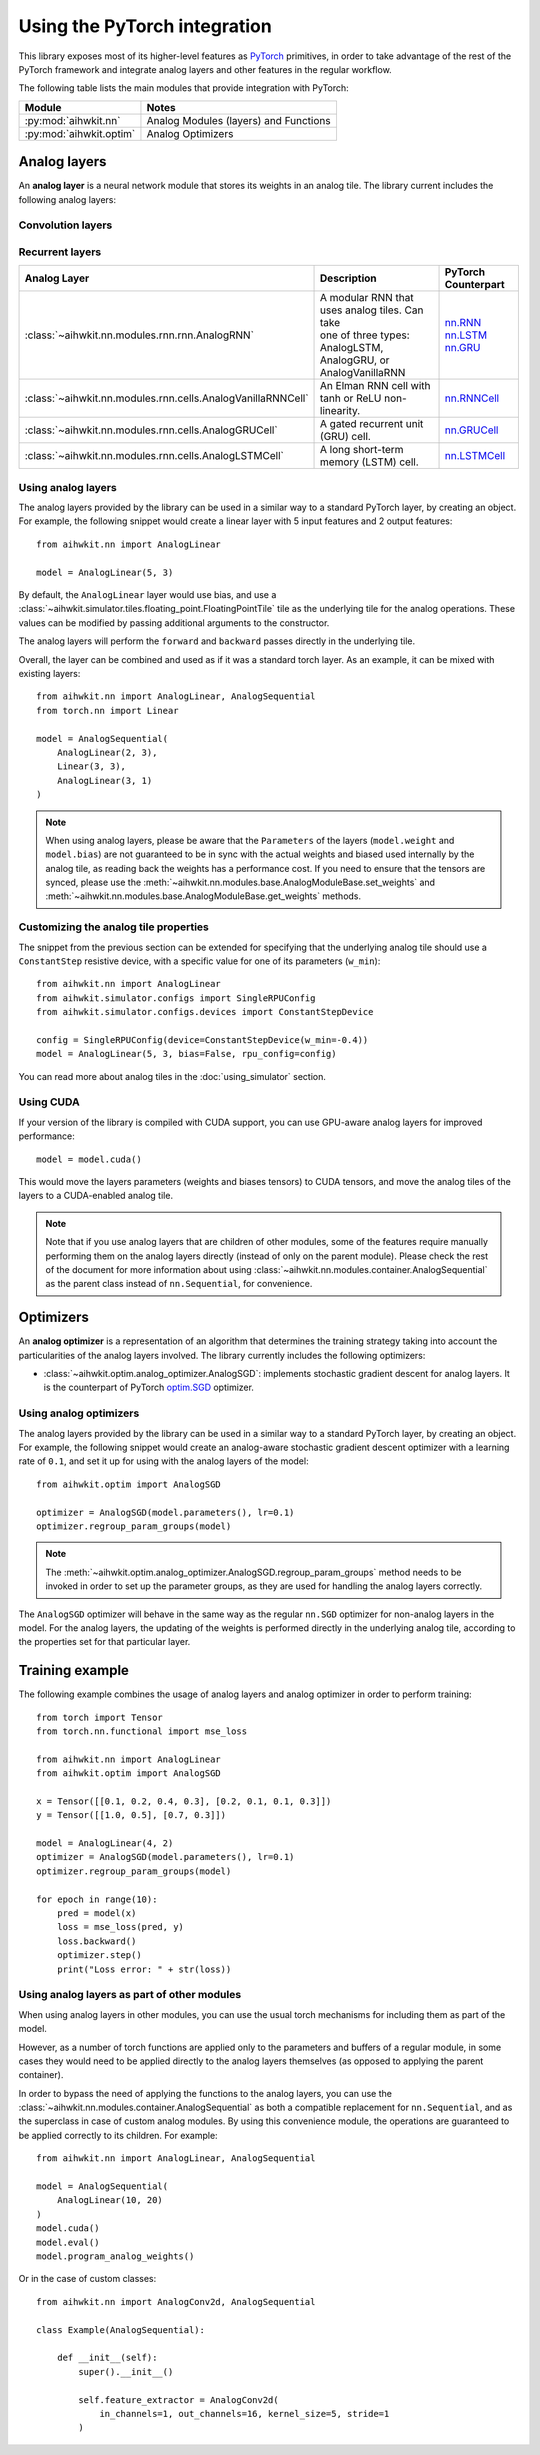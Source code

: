 Using the PyTorch integration
=============================

This library exposes most of its higher-level features as `PyTorch`_ primitives,
in order to take advantage of the rest of the PyTorch framework and integrate
analog layers and other features in the regular workflow.

The following table lists the main modules that provide integration with
PyTorch:

=========================  ========
Module                     Notes
=========================  ========
:py:mod:`aihwkit.nn`       Analog Modules (layers) and Functions
:py:mod:`aihwkit.optim`    Analog Optimizers
=========================  ========

Analog layers
-------------

An **analog layer** is a neural network module that stores its weights in an
analog tile. The library current includes the following analog layers:

Convolution layers
~~~~~~~~~~~~~~~~~~

+--------------------------------------------------------------+-----------------------------------------------------+---------------------+
| Analog Layer                                                 | Description                                         | PyTorch Counterpart |
+==============================================================+=====================================================+=====================+
| :class:`~aihwkit.nn.modules.linear.AnalogLinear`             | | Applies a linear transformation to the input data | `nn.Linear`_        |
|                                                              | | (layers) and Functions.                           |                     |
+--------------------------------------------------------------+-----------------------------------------------------+---------------------+
| :class:`~aihwkit.nn.modules.conv.AnalogConv1d`               | | Applies a 1D convolution over an input signal     | `nn.Conv1d`_        |
|                                                              | | composed of several input planes.                 |                     |
+--------------------------------------------------------------+-----------------------------------------------------+---------------------+
| :class:`~aihwkit.nn.modules.conv.AnalogConv2d`               | | Applies a 2D convolution over an input signal     | `nn.Conv2d`_        |
|                                                              | | composed of several input planes                  |                     |
+--------------------------------------------------------------+-----------------------------------------------------+---------------------+
| :class:`~aihwkit.nn.modules.conv.AnalogConv3d`               | | Applies a 3D convolution over an input signal     | `nn.Conv3d`_        |
|                                                              | | composed of several input planes                  |                     |
+--------------------------------------------------------------+-----------------------------------------------------+---------------------+
| :class:`~aihwkit.nn.modules.linear_mapped.AnalogLinearMapped`| | Similar to AnalogLinearMapped but constrains the  | `nn.Linear`_        |
|                                                              | | the maximal in and/or out dimension of an analog  |                     |
|                                                              | | tile and will construct multiple tiles (as many   |                     |
|                                                              | | as necessary to cover the weight matrix).         |                     |
|                                                              | | Splitting, concatenation, and partial sum addition|                     |
|                                                              | | are done in digital.                               |                     |
+--------------------------------------------------------------+-----------------------------------------------------+---------------------+
| :class:`~aihwkit.nn.modules.conv_mapped.AnalogConv1dMapped`  | | Applies a 1D convolution over an input signal     | `nn.Conv1d`_        |
|                                                              | | composed of several inputplanes, using an analog  |                     | 
|                                                              | | tile for its forward, backward and update passes. |                     |  
|                                                              | | The module will The module will split the weight  |                     | 
|                                                              | | matrix onto multiple tiles if necessary.          |                     |
+--------------------------------------------------------------+-----------------------------------------------------+---------------------+
| :class:`~aihwkit.nn.modules.conv_mapped.AnalogConv2dMapped`  | | Applies a 2D convolution over an input signal     | `nn.Conv2d`_        |
|                                                              | | composed of several inputplanes, using an analog  |                     | 
|                                                              | | tile for its forward, backward and update passes. |                     |  
|                                                              | | The module will The module will split the weight  |                     | 
|                                                              | | matrix onto multiple tiles if necessary.          |                     |
+--------------------------------------------------------------+-----------------------------------------------------+---------------------+
| :class:`~aihwkit.nn.modules.conv_mapped.AnalogConv3dMapped`  | | Applies a 3D convolution over an input signal     | `nn.Conv3d`_        |
|                                                              | | composed of several inputplanes, using an analog  |                     | 
|                                                              | | tile for its forward, backward and update passes. |                     |  
|                                                              | | The module will The module will split the weight  |                     | 
|                                                              | | matrix onto multiple tiles if necessary.          |                     |
+--------------------------------------------------------------+-----------------------------------------------------+---------------------+

Recurrent layers
~~~~~~~~~~~~~~~~

+-------------------------------------------------------------+-----------------------------------------------------+---------------------+
| Analog Layer                                                | Description                                         | PyTorch Counterpart |
+=============================================================+=====================================================+=====================+
| :class:`~aihwkit.nn.modules.rnn.rnn.AnalogRNN`              | | A modular RNN that uses analog tiles. Can take    |  | `nn.RNN`_        |
|                                                             | | one of three types: AnalogLSTM, AnalogGRU, or     |  | `nn.LSTM`_       |
|                                                             | | AnalogVanillaRNN                                  |  | `nn.GRU`_        |
+-------------------------------------------------------------+-----------------------------------------------------+---------------------+
| :class:`~aihwkit.nn.modules.rnn.cells.AnalogVanillaRNNCell` | An Elman RNN cell with tanh or ReLU non-linearity.  | `nn.RNNCell`_       |
+-------------------------------------------------------------+-----------------------------------------------------+---------------------+
| :class:`~aihwkit.nn.modules.rnn.cells.AnalogGRUCell`        | A gated recurrent unit (GRU) cell.                  | `nn.GRUCell`_       |
+-------------------------------------------------------------+-----------------------------------------------------+---------------------+
| :class:`~aihwkit.nn.modules.rnn.cells.AnalogLSTMCell`       | A long short-term memory (LSTM) cell.               | `nn.LSTMCell`_      |
+-------------------------------------------------------------+-----------------------------------------------------+---------------------+

Using analog layers
~~~~~~~~~~~~~~~~~~~

The analog layers provided by the library can be used in a similar way to a
standard PyTorch layer, by creating an object. For example, the following
snippet would create a linear layer with 5 input features and 2 output
features::

    from aihwkit.nn import AnalogLinear

    model = AnalogLinear(5, 3)

By default, the ``AnalogLinear`` layer would use bias, and use a
:class:`~aihwkit.simulator.tiles.floating_point.FloatingPointTile` tile as the
underlying tile for the analog operations. These values can be modified by
passing additional arguments to the constructor.

The analog layers will perform the ``forward`` and ``backward`` passes directly
in the underlying tile.

Overall, the layer can be combined and used as if it was a standard torch
layer. As an example, it can be mixed with existing layers::

        from aihwkit.nn import AnalogLinear, AnalogSequential
        from torch.nn import Linear

        model = AnalogSequential(
            AnalogLinear(2, 3),
            Linear(3, 3),
            AnalogLinear(3, 1)
        )

.. note::

    When using analog layers, please be aware that the ``Parameters`` of the
    layers (``model.weight`` and ``model.bias``) are not guaranteed to be in
    sync with the actual weights and biased used internally by the analog
    tile, as reading back the weights has a performance cost. If you need to
    ensure that the tensors are synced, please use the
    :meth:`~aihwkit.nn.modules.base.AnalogModuleBase.set_weights` and
    :meth:`~aihwkit.nn.modules.base.AnalogModuleBase.get_weights` methods.


Customizing the analog tile properties
~~~~~~~~~~~~~~~~~~~~~~~~~~~~~~~~~~~~~~

The snippet from the previous section can be extended for specifying that the
underlying analog tile should use a ``ConstantStep`` resistive device, with
a specific value for one of its parameters (``w_min``)::

    from aihwkit.nn import AnalogLinear
    from aihwkit.simulator.configs import SingleRPUConfig
    from aihwkit.simulator.configs.devices import ConstantStepDevice

    config = SingleRPUConfig(device=ConstantStepDevice(w_min=-0.4))
    model = AnalogLinear(5, 3, bias=False, rpu_config=config)


You can read more about analog tiles in the :doc:`using_simulator` section.

Using CUDA
~~~~~~~~~~

If your version of the library is compiled with CUDA support, you can use
GPU-aware analog layers for improved performance::

    model = model.cuda()

This would move the layers parameters (weights and biases tensors) to CUDA
tensors, and move the analog tiles of the layers to a CUDA-enabled analog
tile.

.. note::

    Note that if you use analog layers that are children of other modules,
    some of the features require manually performing them on the analog layers
    directly (instead of only on the parent module).
    Please check the rest of the document for more information about using
    :class:`~aihwkit.nn.modules.container.AnalogSequential` as the parent class
    instead of ``nn.Sequential``, for convenience.

Optimizers
----------

An **analog optimizer** is a representation of an algorithm that determines
the training strategy taking into account the particularities of the analog
layers involved. The library currently includes the following optimizers:

* :class:`~aihwkit.optim.analog_optimizer.AnalogSGD`:
  implements stochastic gradient descent for analog layers. It is the
  counterpart of PyTorch `optim.SGD`_ optimizer.

Using analog optimizers
~~~~~~~~~~~~~~~~~~~~~~~

The analog layers provided by the library can be used in a similar way to a
standard PyTorch layer, by creating an object. For example, the following
snippet would create an analog-aware stochastic gradient descent optimizer
with a learning rate of ``0.1``, and set it up for using with the
analog layers of the model::

    from aihwkit.optim import AnalogSGD

    optimizer = AnalogSGD(model.parameters(), lr=0.1)
    optimizer.regroup_param_groups(model)


.. note::

    The :meth:`~aihwkit.optim.analog_optimizer.AnalogSGD.regroup_param_groups` method
    needs to be invoked in order to set up the parameter groups, as they are
    used for handling the analog layers correctly.

The ``AnalogSGD`` optimizer will behave in the same way as the regular
``nn.SGD`` optimizer for non-analog layers in the model. For the analog layers,
the updating of the weights is performed directly in the underlying analog
tile, according to the properties set for that particular layer.

Training example
----------------

The following example combines the usage of analog layers and analog optimizer
in order to perform training::

    from torch import Tensor
    from torch.nn.functional import mse_loss

    from aihwkit.nn import AnalogLinear
    from aihwkit.optim import AnalogSGD

    x = Tensor([[0.1, 0.2, 0.4, 0.3], [0.2, 0.1, 0.1, 0.3]])
    y = Tensor([[1.0, 0.5], [0.7, 0.3]])

    model = AnalogLinear(4, 2)
    optimizer = AnalogSGD(model.parameters(), lr=0.1)
    optimizer.regroup_param_groups(model)

    for epoch in range(10):
        pred = model(x)
        loss = mse_loss(pred, y)
        loss.backward()
        optimizer.step()
        print("Loss error: " + str(loss))


Using analog layers as part of other modules
~~~~~~~~~~~~~~~~~~~~~~~~~~~~~~~~~~~~~~~~~~~~

When using analog layers in other modules, you can use the usual torch
mechanisms for including them as part of the model.

However, as a number of torch functions are applied only to the parameters and
buffers of a regular module, in some cases they would need to be applied
directly to the analog layers themselves (as opposed to applying the parent
container).

In order to bypass the need of applying the functions to the analog layers,
you can use the :class:`~aihwkit.nn.modules.container.AnalogSequential` as both
a compatible replacement for ``nn.Sequential``, and as the superclass in case
of custom analog modules. By using this convenience module, the operations are
guaranteed to be applied correctly to its children. For example::

    from aihwkit.nn import AnalogLinear, AnalogSequential

    model = AnalogSequential(
        AnalogLinear(10, 20)
    )
    model.cuda()
    model.eval()
    model.program_analog_weights()

Or in the case of custom classes::

    from aihwkit.nn import AnalogConv2d, AnalogSequential

    class Example(AnalogSequential):

        def __init__(self):
            super().__init__()

            self.feature_extractor = AnalogConv2d(
                in_channels=1, out_channels=16, kernel_size=5, stride=1
            )


.. _PyTorch:     https://pytorch.org
.. _nn.Linear:   https://pytorch.org/docs/stable/generated/torch.nn.Linear.html
.. _nn.Conv1d:   https://pytorch.org/docs/stable/generated/torch.nn.Conv1d.html
.. _nn.Conv2d:   https://pytorch.org/docs/stable/generated/torch.nn.Conv2d.html
.. _nn.Conv3d:   https://pytorch.org/docs/stable/generated/torch.nn.Conv3d.html
.. _optim.SGD:   https://pytorch.org/docs/stable/optim.html#torch.optim.SGD
.. _nn.RNN:      https://pytorch.org/docs/stable/generated/torch.nn.RNN.html#torch.nn.RNN
.. _nn.LSTM:     https://pytorch.org/docs/stable/generated/torch.nn.LSTM.html#torch.nn.LSTM
.. _nn.GRU:      https://pytorch.org/docs/stable/generated/torch.nn.GRU.html#torch.nn.GRU
.. _nn.RNNCell:  https://pytorch.org/docs/stable/generated/torch.nn.RNNCell.html#torch.nn.RNNCell
.. _nn.GRUCell:  https://pytorch.org/docs/stable/generated/torch.nn.GRUCell.html#torch.nn.GRUCell
.. _nn.LSTMCell: https://pytorch.org/docs/stable/generated/torch.nn.LSTMCell.html#torch.nn.LSTMCell

